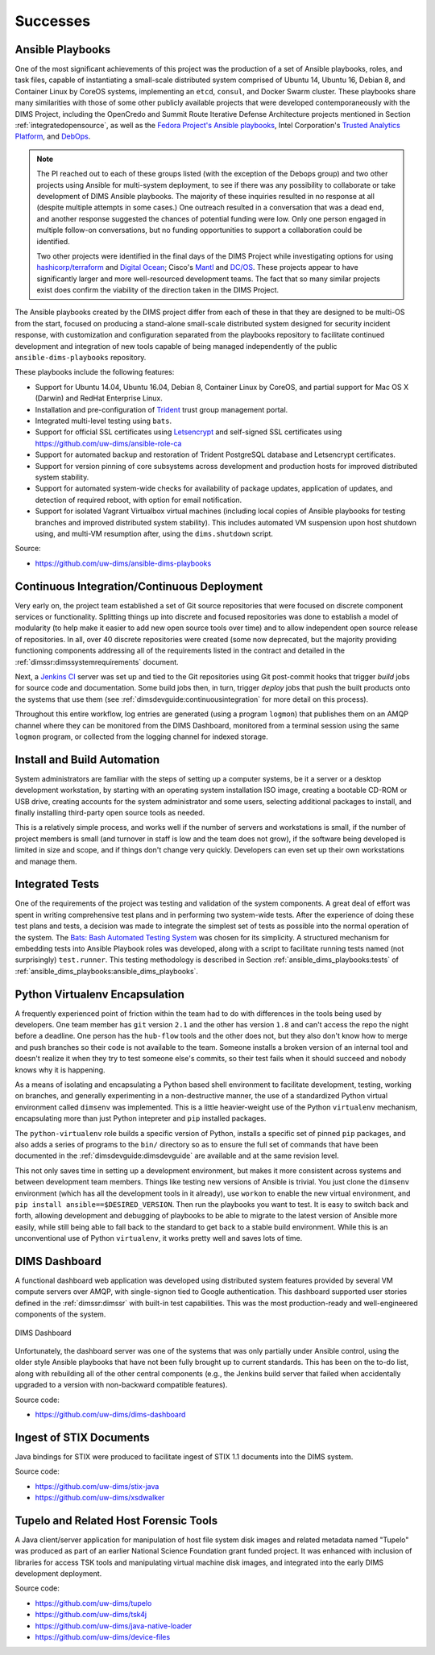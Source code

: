 .. _successes:

Successes
=========

.. _ansible_playbooks:

Ansible Playbooks
-----------------

One of the most significant achievements of this project was the production of
a set of Ansible playbooks, roles, and task files, capable of instantiating a
small-scale distributed system comprised of Ubuntu 14, Ubuntu 16, Debian 8, and
Container Linux by CoreOS systems, implementing an ``etcd``, ``consul``, and
Docker Swarm cluster. These playbooks share many similarities with those of
some other publicly available projects that were developed contemporaneously
with the DIMS Project, including the OpenCredo and Summit Route
Iterative Defense Architecture projects mentioned in Section
:ref:`integratedopensource`, as well as the `Fedora Project's Ansible playbooks`_,
Intel Corporation's `Trusted Analytics Platform`_, and `DebOps`_.

.. note::

   The PI reached out to each of these groups listed (with the exception of
   the Debops group) and two other projects using Ansible for multi-system
   deployment, to see if there was any possibility to collaborate or take
   development of DIMS Ansible playbooks.  The majority of these inquiries
   resulted in no response at all (despite multiple attempts in some cases.)
   One outreach resulted in a conversation that was a dead end, and another
   response suggested the chances of potential funding were low. Only one
   person engaged in multiple follow-on conversations, but no funding
   opportunities to support a collaboration could be identified.

   Two other projects were identified in the final days of the DIMS Project
   while investigating options for using `hashicorp/terraform`_ and
   `Digital Ocean`_; Cisco's `Mantl`_ and `DC/OS`_. These projects appear to
   have significantly larger and more well-resourced development teams. The
   fact that so many similar projects exist does confirm the viability of the
   direction taken in the DIMS Project.

..

.. _hashicorp/terraform: https://github.com/hashicorp/terraform
.. _Digital Ocean: https://www.digitalocean.com/
.. _Fedora Project's Ansible playbooks: https://infrastructure.fedoraproject.org/cgit/ansible.git
.. _Trusted Analytics Platform: https://01.org/tap
.. _trustedanalytics: https://github.com/trustedanalytics
.. _DebOps: https://github.com/debops
.. _Mantl: http://mantl.io/
.. _DC/OS: https://dcos.io/

The Ansible playbooks created by the DIMS project differ from each of
these in that they are designed to be multi-OS from the start, focused on
producing a stand-alone small-scale distributed system designed for security
incident response, with customization and configuration separated from the
playbooks repository to facilitate continued development and integration
of new tools capable of being managed independently of the public
``ansible-dims-playbooks`` repository.

These playbooks include the following features:

+ Support for Ubuntu 14.04, Ubuntu 16.04, Debian 8, Container Linux
  by CoreOS, and partial support for Mac OS X (Darwin) and RedHat
  Enterprise Linux.

+ Installation and pre-configuration of `Trident`_ trust group
  management portal.

+ Integrated multi-level testing using ``bats``.

+ Support for official SSL certificates using `Letsencrypt`_ and
  self-signed SSL certificates using https://github.com/uw-dims/ansible-role-ca

+ Support for automated backup and restoration of Trident PostgreSQL
  database and Letsencrypt certificates.

+ Support for version pinning of core subsystems across development
  and production hosts for improved distributed system stability.

+ Support for automated system-wide checks for availability of
  package updates, application of updates, and detection of
  required reboot, with option for email notification.

+ Support for isolated Vagrant Virtualbox virtual machines (including
  local copies of Ansible playbooks for testing branches and
  improved distributed system stability). This includes automated
  VM suspension upon host shutdown using, and multi-VM resumption
  after, using the ``dims.shutdown`` script.

.. _Letsencrypt: https://letsencrypt.org/
.. _Trident: https://trident.li

Source:

+ https://github.com/uw-dims/ansible-dims-playbooks

.. _continuousintegration:

Continuous Integration/Continuous Deployment
--------------------------------------------

Very early on, the project team established a set of Git source repositories
that were focused on discrete component services or functionality. Splitting
things up into discrete and focused repositories was done to establish a model
of modularity (to help make it easier to add new open source tools over time)
and to allow independent open source release of repositories.  In all, over 40
discrete repositories were created (some now deprecated, but the majority
providing functioning components addressing all of the requirements listed in
the contract and detailed in the :ref:`dimssr:dimssystemrequirements` document.

Next, a `Jenkins CI`_ server was set up and tied to the Git repositories using
Git post-commit hooks that trigger *build* jobs for source code and
documentation. Some build jobs then, in turn, trigger *deploy* jobs that push
the built products onto the systems that use them (see
:ref:`dimsdevguide:continuousintegration` for more detail on this process).

Throughout this entire workflow, log entries are generated (using a program
``logmon``) that publishes them on an AMQP channel where they can be monitored
from the DIMS Dashboard, monitored from a terminal session using the same
``logmon`` program, or collected from the logging channel for indexed storage.

.. _Jenkins CI: http://jenkins-ci.org/

.. _installBuildAutomation:

Install and Build Automation
----------------------------

System administrators are familiar with the steps of setting up a computer
systems, be it a server or a desktop development workstation, by starting with
an operating system installation ISO image, creating a bootable CD-ROM or USB
drive, creating accounts for the system administrator and some users, selecting
additional packages to install, and finally installing third-party open source
tools as needed.

This is a relatively simple process, and works well if the number of servers
and workstations is small, if the number of project members is small (and
turnover in staff is low and the team does not grow), if the software being
developed is limited in size and scope, and if things don't change very
quickly. Developers can even set up their own workstations and manage them.

.. _testintegration:

Integrated Tests
----------------

One of the requirements of the project was testing and validation
of the system components. A great deal of effort was spent in writing
comprehensive test plans and in performing two system-wide tests.
After the experience of doing these test plans and tests, a decision
was made to integrate the simplest set of tests as possible into
the normal operation of the system. The `Bats: Bash Automated Testing System`_
was chosen for its simplicity. A structured mechanism for embedding
tests into Ansible Playbook roles was developed, along with a script
to facilitate running tests named (not surprisingly) ``test.runner``.
This testing methodology is described in Section
:ref:`ansible_dims_playbooks:tests` of
:ref:`ansible_dims_playbooks:ansible_dims_playbooks`.

.. code-block:: none
   :caption: Successful test run from command line

    $ test.runner --level system --match pycharm
    [+] Running test system/pycharm
     ✓ [S][EV] Pycharm is not an installed apt package.
     ✓ [S][EV] Pycharm Community edition is installed in /opt
     ✓ [S][EV] "pycharm" is /opt/dims/bin/pycharm
     ✓ [S][EV] /opt/dims/bin/pycharm is a symbolic link to installed pycharm
     ✓ [S][EV] Pycharm Community installed version number is 2016.2.3

    5 tests, 0 failures

..

.. code-block:: none
   :caption: Failed unit test in Ansible playbook

    $ run.playbook --tags python-virtualenv
    . . .
    TASK [python-virtualenv : Run unit test for Python virtualenv] ****************
    Tuesday 01 August 2017  19:02:16 -0700 (0:02:06.294)       0:03:19.605 ********
    fatal: [dimsdemo1.devops.develop]: FAILED! => {
        "changed": true,
        "cmd": [
            "/opt/dims/bin/test.runner",
            "--tap",
            "--level",
            "unit",
            "--match",
            "python-virtualenv"
        ],
        "delta": "0:00:00.562965",
        "end": "2017-08-01 19:02:18.579603",
        "failed": true,
        "rc": 1,
        "start": "2017-08-01 19:02:18.016638"
    }

    STDOUT:

    # [+] Running test unit/python-virtualenv
    1..17
    ok 1 [S][EV] Directory /opt/dims/envs/dimsenv exists
    ok 2 [U][EV] Directory /opt/dims/envs/dimsenv is not empty
    ok 3 [U][EV] Directories /opt/dims/envs/dimsenv/{bin,lib,share} exist
    ok 4 [U][EV] Program /opt/dims/envs/dimsenv/bin/python exists
    ok 5 [U][EV] Program /opt/dims/envs/dimsenv/bin/pip exists
    ok 6 [U][EV] Program /opt/dims/envs/dimsenv/bin/easy_install exists
    ok 7 [U][EV] Program /opt/dims/envs/dimsenv/bin/wheel exists
    ok 8 [U][EV] Program /opt/dims/envs/dimsenv/bin/python-config exists
    ok 9 [U][EV] Program /opt/dims/bin/virtualenvwrapper.sh exists
    ok 10 [U][EV] Program /opt/dims/envs/dimsenv/bin/activate exists
    ok 11 [U][EV] Program /opt/dims/envs/dimsenv/bin/logmon exists
    not ok 12 [U][EV] Program /opt/dims/envs/dimsenv/bin/blueprint exists
    # (in test file unit/python-virtualenv.bats, line 54)
    #   `[[ -x /opt/dims/envs/dimsenv/bin/blueprint ]]' failed
    not ok 13 [U][EV] Program /opt/dims/envs/dimsenv/bin/dimscli exists
    # (in test file unit/python-virtualenv.bats, line 58)
    #   `[[ -x /opt/dims/envs/dimsenv/bin/dimscli ]]' failed
    not ok 14 [U][EV] Program /opt/dims/envs/dimsenv/bin/sphinx-autobuild exists
    # (in test file unit/python-virtualenv.bats, line 62)
    #   `[[ -x /opt/dims/envs/dimsenv/bin/sphinx-autobuild ]]' failed
    not ok 15 [U][EV] Program /opt/dims/envs/dimsenv/bin/ansible exists
    # (in test file unit/python-virtualenv.bats, line 66)
    #   `[[ -x /opt/dims/envs/dimsenv/bin/ansible ]]' failed
    not ok 16 [U][EV] /opt/dims/envs/dimsenv/bin/dimscli version is 0.26.0
    # (from function `assert' in file unit/helpers.bash, line 13,
    #  in test file unit/python-virtualenv.bats, line 71)
    #   `assert "dimscli 0.26.0" bash -c "/opt/dims/envs/dimsenv/bin/dimscli --version 2>&1"' failed with status 127
    not ok 17 [U][EV] /opt/dims/envs/dimsenv/bin/ansible version is 2.3.1.0
    # (from function `assert' in file unit/helpers.bash, line 18,
    #  in test file unit/python-virtualenv.bats, line 76)
    #   `assert "ansible 2.3.1.0" bash -c "/opt/dims/envs/dimsenv/bin/ansible --version 2>&1 | head -n1"' failed
    # expected: "ansible 2.3.1.0"
    # actual:   "bash: /opt/dims/envs/dimsenv/bin/ansible: No such file or directory"
    #

    PLAY RECAP ********************************************************************
    dimsdemo1.devops.develop   : ok=49   changed=7    unreachable=0    failed=1
    . . .

..

.. _python_virtualenv:

Python Virtualenv Encapsulation
-------------------------------

A frequently experienced point of friction within the team had to do with
differences in the tools being used by developers. One team member has ``git``
version ``2.1`` and the other has version ``1.8`` and can't access the repo the
night before a deadline. One person has the ``hub-flow`` tools and the other
does not, but they also don't know how to merge and push branches so their code
is not available to the team. Someone installs a broken version of an internal
tool and doesn't realize it when they try to test someone else's commits, so
their test fails when it should succeed and nobody knows why it is happening.

As a means of isolating and encapsulating a Python based shell environment to
facilitate development, testing, working on branches, and generally
experimenting in a non-destructive manner, the use of a standardized Python
virtual environment called ``dimsenv`` was implemented. This is a little
heavier-weight use of the Python ``virtualenv`` mechanism, encapsulating more
than just Python intepreter and ``pip`` installed packages.

The ``python-virtualenv`` role builds a specific version of Python, installs a
specific set of pinned ``pip`` packages, and also adds a series of programs to
the ``bin/`` directory so as to ensure the full set of commands that have been
documented in the :ref:`dimsdevguide:dimsdevguide` are available and at the
same revision level.

This not only saves time in setting up a development environment, but makes it
more consistent across systems and between development team members. Things
like testing new versions of Ansible is trivial.  You just clone the
``dimsenv`` environment (which has all the development tools in it already),
use ``workon`` to enable the new virtual environment, and ``pip install
ansible==$DESIRED_VERSION``. Then run the playbooks you want to test. It is
easy to switch back and forth, allowing development and debugging of playbooks
to be able to migrate to the latest version of Ansible more easily, while still
being able to fall back to the standard to get back to a stable build
environment. While this is an unconventional use of Python ``virtualenv``, it
works pretty well and saves lots of time.

.. _dashboard:

DIMS Dashboard
--------------

A functional dashboard web application was developed using distributed system
features provided by several VM compute servers over AMQP, with single-signon
tied to Google authentication. This dashboard supported user stories defined in
the :ref:`dimssr:dimssr` with built-in test capabilities. This was the most
production-ready and well-engineered components of the system.

.. _dashboard_1:

.. figure:: images/dashboard.png
   :alt: DIMS Dashboard
   :width: 70%
   :align: center

   DIMS Dashboard

..

Unfortunately, the dashboard server was one of the systems that was
only partially under Ansible control, using the older style Ansible playbooks
that have not been fully brought up to current standards. This has been
on the to-do list, along with rebuilding all of the other central
components (e.g., the Jenkins build server that failed when accidentally
upgraded to a version with non-backward compatible features).

Source code:

+ https://github.com/uw-dims/dims-dashboard

.. _stixingest:

Ingest of STIX Documents
------------------------

Java bindings for STIX were produced to facilitate ingest of STIX 1.1
documents into the DIMS system.

Source code:

+ https://github.com/uw-dims/stix-java
+ https://github.com/uw-dims/xsdwalker


.. _tupelo:

Tupelo and Related Host Forensic Tools
--------------------------------------

A Java client/server application for manipulation of host file system disk
images and related metadata named "Tupelo" was produced as part of an earlier
National Science Foundation grant funded project.  It was enhanced with
inclusion of libraries for access TSK tools and manipulating virtual machine
disk images, and integrated into the early DIMS development deployment.

Source code:

+ https://github.com/uw-dims/tupelo
+ https://github.com/uw-dims/tsk4j
+ https://github.com/uw-dims/java-native-loader
+ https://github.com/uw-dims/device-files


.. _Bats\: Bash Automated Testing System: https://github.com/sstephenson/bats#bats-bash-automated-testing-system
